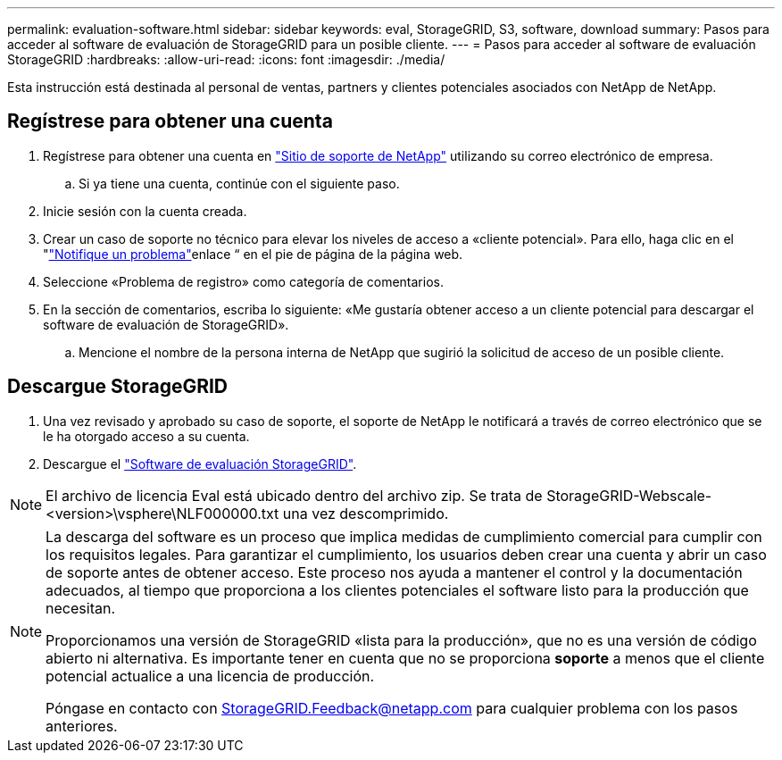 ---
permalink: evaluation-software.html 
sidebar: sidebar 
keywords: eval, StorageGRID, S3, software, download 
summary: Pasos para acceder al software de evaluación de StorageGRID para un posible cliente. 
---
= Pasos para acceder al software de evaluación StorageGRID
:hardbreaks:
:allow-uri-read: 
:icons: font
:imagesdir: ./media/


[role="lead"]
Esta instrucción está destinada al personal de ventas, partners y clientes potenciales asociados con NetApp de NetApp.



== Regístrese para obtener una cuenta

. Regístrese para obtener una cuenta en https://mysupport.netapp.com/site/user/registration["Sitio de soporte de NetApp"] utilizando su correo electrónico de empresa.
+
.. Si ya tiene una cuenta, continúe con el siguiente paso.


. Inicie sesión con la cuenta creada.
. Crear un caso de soporte no técnico para elevar los niveles de acceso a «cliente potencial». Para ello, haga clic en el "https://mysupport.netapp.com/site/help?relevanturl=%2Fuser%2Fregistration["Notifique un problema"]enlace “ en el pie de página de la página web.
. Seleccione «Problema de registro» como categoría de comentarios.
. En la sección de comentarios, escriba lo siguiente: «Me gustaría obtener acceso a un cliente potencial para descargar el software de evaluación de StorageGRID».
+
.. Mencione el nombre de la persona interna de NetApp que sugirió la solicitud de acceso de un posible cliente.






== Descargue StorageGRID

. Una vez revisado y aprobado su caso de soporte, el soporte de NetApp le notificará a través de correo electrónico que se le ha otorgado acceso a su cuenta.
. Descargue el https://mysupport.netapp.com/site/downloads/evaluation/storagegrid["Software de evaluación StorageGRID"].


[NOTE]
====
El archivo de licencia Eval está ubicado dentro del archivo zip. Se trata de StorageGRID-Webscale-<version>\vsphere\NLF000000.txt una vez descomprimido.

====
[NOTE]
====
La descarga del software es un proceso que implica medidas de cumplimiento comercial para cumplir con los requisitos legales. Para garantizar el cumplimiento, los usuarios deben crear una cuenta y abrir un caso de soporte antes de obtener acceso. Este proceso nos ayuda a mantener el control y la documentación adecuados, al tiempo que proporciona a los clientes potenciales el software listo para la producción que necesitan.

Proporcionamos una versión de StorageGRID «lista para la producción», que no es una versión de código abierto ni alternativa. Es importante tener en cuenta que no se proporciona *soporte* a menos que el cliente potencial actualice a una licencia de producción.

Póngase en contacto con StorageGRID.Feedback@netapp.com para cualquier problema con los pasos anteriores.

====